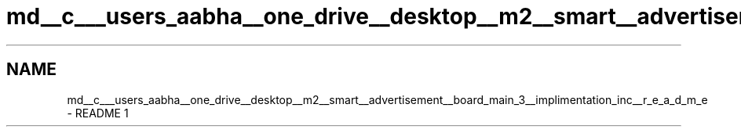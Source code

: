 .TH "md__c___users_aabha__one_drive__desktop__m2__smart__advertisement__board_main_3__implimentation_inc__r_e_a_d_m_e" 3 "Sat Apr 23 2022" "Version 1.0.0" "M2_Smart_Advertisement_Board" \" -*- nroff -*-
.ad l
.nh
.SH NAME
md__c___users_aabha__one_drive__desktop__m2__smart__advertisement__board_main_3__implimentation_inc__r_e_a_d_m_e \- README 
1 
